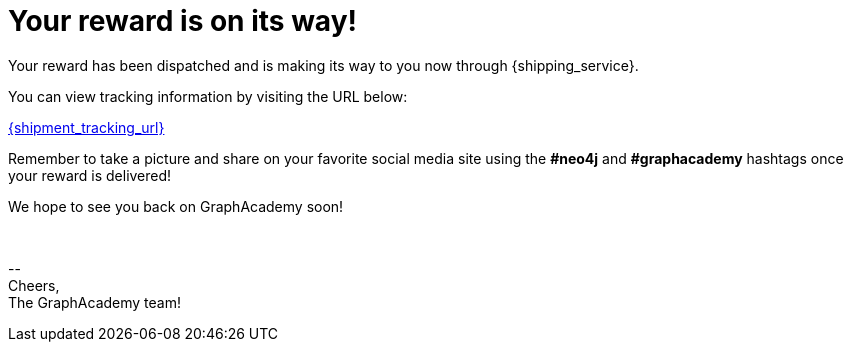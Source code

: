 = Your reward is on its way!

Your reward has been dispatched and is making its way to you now through {shipping_service}.

You can view tracking information by visiting the URL below:

link:{shipment_tracking_url}[{shipment_tracking_url}]

Remember to take a picture and share on your favorite social media site using the **#neo4j** and **#graphacademy** hashtags once your reward is delivered!

We hope to see you back on GraphAcademy soon!

{nbsp} +

\-- +
Cheers, +
The GraphAcademy team!